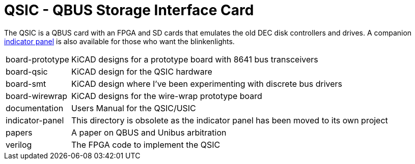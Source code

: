 = QSIC - QBUS Storage Interface Card

The QSIC is a QBUS card with an FPGA and SD cards that emulates the old DEC disk
controllers and drives.  A companion
http://github.com/dabridgham/Indicator-Panel[indicator panel] is also
available for those who want the blinkenlights.

[horizontal]
board-prototype:: KiCAD designs for a prototype board with 8641 bus transceivers
board-qsic:: KiCAD design for the QSIC hardware
board-smt:: KiCAD design where I've been experimenting with discrete bus drivers
board-wirewrap:: KiCAD designs for the wire-wrap prototype board
documentation:: Users Manual for the QSIC/USIC
indicator-panel:: This directory is obsolete as the indicator panel has
		  been moved to its own project
papers:: A paper on QBUS and Unibus arbitration
verilog:: The FPGA code to implement the QSIC
